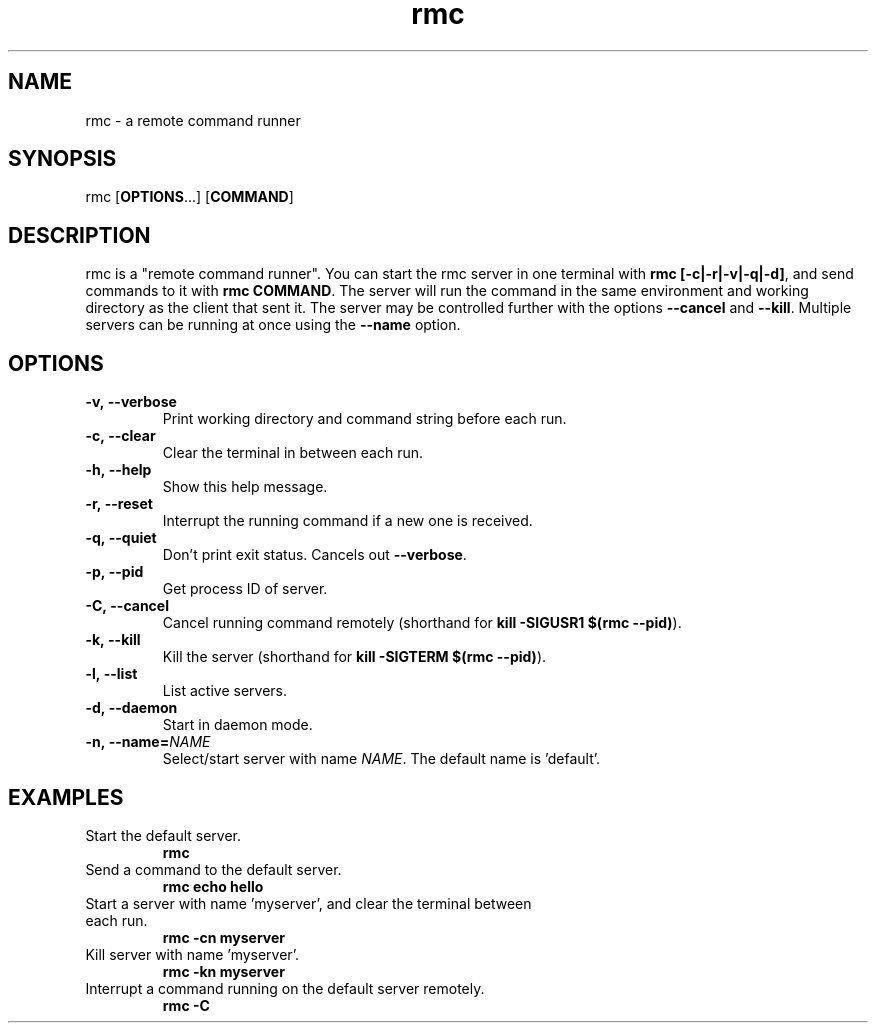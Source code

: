 .TH rmc 1 "25 Jan 2025" "version 1.0"

.SH NAME
rmc - a remote command runner

.SH SYNOPSIS
rmc [\fBOPTIONS\fR...] [\fBCOMMAND\fR]

.SH DESCRIPTION
rmc is a "remote command runner". You can start the rmc server in one terminal
with \fBrmc [-c|-r|-v|-q|-d]\fR, and send commands to it with \fBrmc COMMAND\fR. The server
will run the command in the same environment and working directory as the client
that sent it. The server may be controlled further with the options \fB--cancel\fR
and \fB--kill\fR. Multiple servers can be running at once using the \fB--name\fR option.

.SH OPTIONS
.TP
.B -v,\ --verbose
Print working directory and command string before each run.
.TP
.B -c,\ --clear
Clear the terminal in between each run.
.TP
.B -h,\ --help
Show this help message.
.TP
.B -r,\ --reset
Interrupt the running command if a new one is received.
.TP
.B -q,\ --quiet
Don't print exit status. Cancels out \fB--verbose\fR.
.TP
.B -p,\ --pid
Get process ID of server.
.TP
.B -C,\ --cancel
Cancel running command remotely (shorthand for \fBkill -SIGUSR1 $(rmc --pid)\fR).
.TP
.B -k,\ --kill
Kill the server (shorthand for \fBkill -SIGTERM $(rmc --pid)\fR).
.TP
.B -l,\ --list
List active servers.
.TP
.B -d,\ --daemon
Start in daemon mode.
.TP
.B -n,\ --name=\fINAME\fR
Select/start server with name \fINAME\fR. The default name is 'default'.

.SH EXAMPLES
.TP
Start the default server.
.B rmc
.TP
Send a command to the default server.
.B rmc echo hello
.TP
Start a server with name 'myserver', and clear the terminal between each run.
.B rmc -cn myserver
.TP
Kill server with name 'myserver'.
.B rmc -kn myserver
.TP
Interrupt a command running on the default server remotely.
.B rmc -C
.TP
